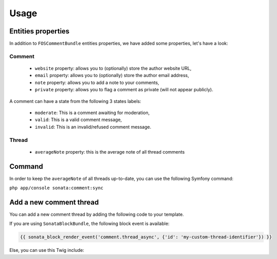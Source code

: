 Usage
=====

Entities properties
-------------------

In addition to ``FOSCommentBundle`` entities properties, we have added some properties, let's have a look:

Comment
^^^^^^^

    - ``website`` property: allows you to (optionally) store the author website URL,
    - ``email`` property: allows you to (optionally) store the author email address,
    - ``note`` property: allows you to add a note to your comments,
    - ``private`` property: allows you to flag a comment as private (will not appear publicly).

A comment can have a state from the following 3 states labels:

    - ``moderate``: This is a comment awaiting for moderation,
    - ``valid``: This is a valid comment message,
    - ``invalid``: This is an invalid/refused comment message.

Thread
^^^^^^

    - ``averageNote`` property: this is the average note of all thread comments

Command
-------

In order to keep the ``averageNote`` of all threads up-to-date, you can use the following Symfony command:

``php app/console sonata:comment:sync``

Add a new comment thread
------------------------

You can add a new comment thread by adding the following code to your template.

If you are using ``SonataBlockBundle``, the following block event is available:

.. code-block:: jinja

    {{ sonata_block_render_event('comment.thread_async', {'id': 'my-custom-thread-identifier'}) }}

Else, you can use this Twig include:

.. code-block:: jinja
    {% include 'SonataCommentBundle:Thread:async.html.twig' with {'id': 'my-custom-thread-identifier'} %}
